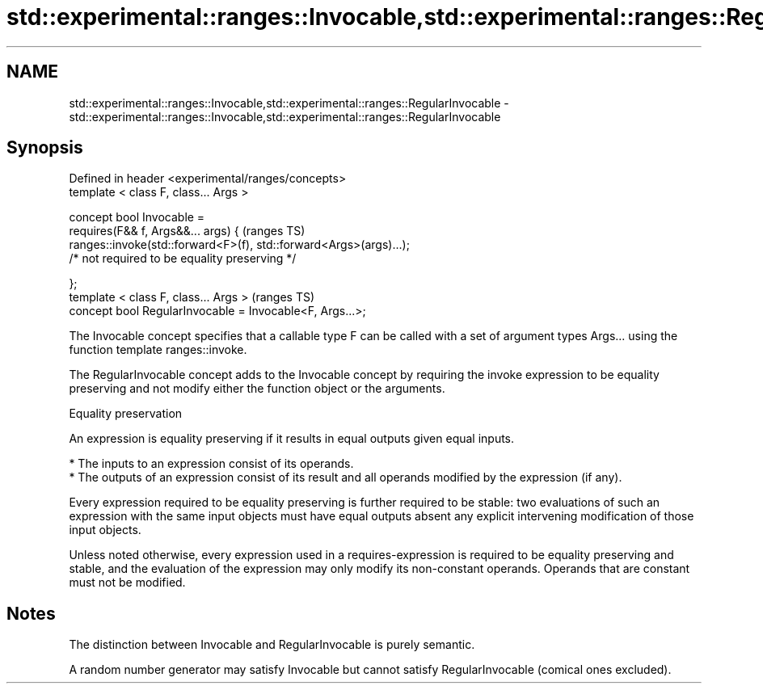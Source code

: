 .TH std::experimental::ranges::Invocable,std::experimental::ranges::RegularInvocable 3 "2020.03.24" "http://cppreference.com" "C++ Standard Libary"
.SH NAME
std::experimental::ranges::Invocable,std::experimental::ranges::RegularInvocable \- std::experimental::ranges::Invocable,std::experimental::ranges::RegularInvocable

.SH Synopsis
   Defined in header <experimental/ranges/concepts>
   template < class F, class... Args >

   concept bool Invocable =
   requires(F&& f, Args&&... args) {                                 (ranges TS)
   ranges::invoke(std::forward<F>(f), std::forward<Args>(args)...);
   /* not required to be equality preserving */

   };
   template < class F, class... Args >                               (ranges TS)
   concept bool RegularInvocable = Invocable<F, Args...>;

   The Invocable concept specifies that a callable type F can be called with a set of argument types Args... using the function template ranges::invoke.

   The RegularInvocable concept adds to the Invocable concept by requiring the invoke expression to be equality preserving and not modify either the function object or the arguments.

  Equality preservation

   An expression is equality preserving if it results in equal outputs given equal inputs.

     * The inputs to an expression consist of its operands.
     * The outputs of an expression consist of its result and all operands modified by the expression (if any).

   Every expression required to be equality preserving is further required to be stable: two evaluations of such an expression with the same input objects must have equal outputs absent any explicit intervening modification of those input objects.

   Unless noted otherwise, every expression used in a requires-expression is required to be equality preserving and stable, and the evaluation of the expression may only modify its non-constant operands. Operands that are constant must not be modified.

.SH Notes

   The distinction between Invocable and RegularInvocable is purely semantic.

   A random number generator may satisfy Invocable but cannot satisfy RegularInvocable (comical ones excluded).
